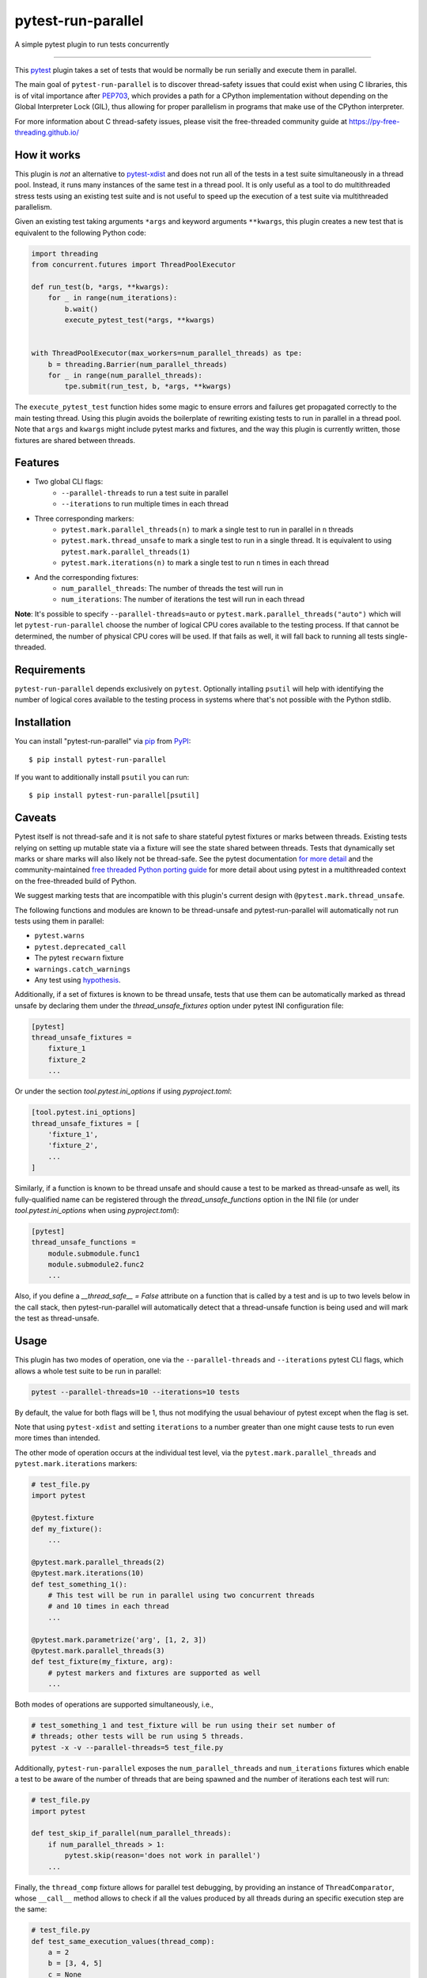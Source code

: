 ===================
pytest-run-parallel
===================

.. image:: https://img.shields.io/pypi/v/pytest-run-parallel.svg
    :target: https://pypi.org/project/pytest-run-parallel
    :alt: PyPI version

.. image:: https://img.shields.io/pypi/pyversions/pytest-run-parallel.svg
    :target: https://pypi.org/project/pytest-run-parallel
    :alt: Python versions

.. image:: https://github.com/Quansight-Labs/pytest-run-parallel/actions/workflows/main.yml/badge.svg
    :target: https://github.com/Quansight-Labs/pytest-run-parallel/actions/workflows/main.yml
    :alt: See Build Status on GitHub Actions

A simple pytest plugin to run tests concurrently

----

This `pytest`_ plugin takes a set of tests that would be normally be run
serially and execute them in parallel.

The main goal of ``pytest-run-parallel`` is to discover thread-safety issues that
could exist when using C libraries, this is of vital importance after `PEP703`_,
which provides a path for a CPython implementation without depending on the
Global Interpreter Lock (GIL), thus allowing for proper parallelism in programs
that make use of the CPython interpreter.

For more information about C thread-safety issues, please visit the
free-threaded community guide at https://py-free-threading.github.io/

How it works
------------

This plugin is *not* an alternative to `pytest-xdist`_ and does not run all of
the tests in a test suite simultaneously in a thread pool. Instead, it runs
many instances of the same test in a thread pool. It is only useful as a
tool to do multithreaded stress tests using an existing test suite and is not
useful to speed up the execution of a test suite via multithreaded parallelism.

Given an existing test taking arguments ``*args`` and keyword arguments
``**kwargs``, this plugin creates a new test that is equivalent to the following
Python code:

.. code-block:: python

      import threading
      from concurrent.futures import ThreadPoolExecutor

      def run_test(b, *args, **kwargs):
          for _ in range(num_iterations):
              b.wait()
              execute_pytest_test(*args, **kwargs)


      with ThreadPoolExecutor(max_workers=num_parallel_threads) as tpe:
          b = threading.Barrier(num_parallel_threads)
          for _ in range(num_parallel_threads):
              tpe.submit(run_test, b, *args, **kwargs)



The ``execute_pytest_test`` function hides some magic to ensure errors and
failures get propagated correctly to the main testing thread. Using this plugin
avoids the boilerplate of rewriting existing tests to run in parallel in a
thread pool. Note that ``args`` and ``kwargs`` might include pytest marks and
fixtures, and the way this plugin is currently written, those fixtures are
shared between threads.

Features
--------

* Two global CLI flags:
    * ``--parallel-threads`` to run a test suite in parallel
    * ``--iterations`` to run multiple times in each thread
* Three corresponding markers:
    * ``pytest.mark.parallel_threads(n)`` to mark a single test to run in
      parallel in ``n`` threads
    * ``pytest.mark.thread_unsafe`` to mark a single test to run in a single
      thread. It is equivalent to using ``pytest.mark.parallel_threads(1)``
    * ``pytest.mark.iterations(n)`` to mark a single test to run ``n`` times
      in each thread
* And the corresponding fixtures:
    * ``num_parallel_threads``: The number of threads the test will run in
    * ``num_iterations``: The number of iterations the test will run in each
      thread

**Note**: It's possible to specify ``--parallel-threads=auto`` or
``pytest.mark.parallel_threads("auto")`` which will let ``pytest-run-parallel``
choose the number of logical CPU cores available to the testing process.
If that cannot be determined, the number of physical CPU cores will be used.
If that fails as well, it will fall back to running all tests single-threaded.

Requirements
------------

``pytest-run-parallel`` depends exclusively on ``pytest``. Optionally intalling
``psutil`` will help with identifying the number of logical cores available to
the testing process in systems where that's not possible with the Python stdlib.


Installation
------------

You can install "pytest-run-parallel" via `pip`_ from `PyPI`_::

    $ pip install pytest-run-parallel

If you want to additionally install ``psutil`` you can run::

    $ pip install pytest-run-parallel[psutil]

Caveats
-------

Pytest itself is not thread-safe and it is not safe to share stateful pytest
fixtures or marks between threads. Existing tests relying on setting up mutable
state via a fixture will see the state shared between threads. Tests that
dynamically set marks or share marks will also likely not be thread-safe. See
the pytest documentation `for more detail
<https://docs.pytest.org/en/stable/explanation/flaky.html#thread-safety>`_ and
the community-maintained `free threaded Python porting guide
<https://py-free-threading.github.io/porting/#pytest-is-not-thread-safe>`_ for
more detail about using pytest in a multithreaded context on the free-threaded
build of Python.

We suggest marking tests that are incompatible with this plugin's current design
with ``@pytest.mark.thread_unsafe``.

The following functions and modules are known to be thread-unsafe and
pytest-run-parallel will automatically not run tests using them in parallel:

* ``pytest.warns``
* ``pytest.deprecated_call``
* The pytest ``recwarn`` fixture
* ``warnings.catch_warnings``
* Any test using `hypothesis <https://hypothesis.readthedocs.io/en/latest/>`_.

Additionally, if a set of fixtures is known to be thread unsafe, tests that use
them can be automatically marked as thread unsafe by declaring them under
the `thread_unsafe_fixtures` option under pytest INI configuration file:

.. code-block:: ini

    [pytest]
    thread_unsafe_fixtures =
        fixture_1
        fixture_2
        ...

Or under the section `tool.pytest.ini_options` if using `pyproject.toml`:

.. code-block:: toml

    [tool.pytest.ini_options]
    thread_unsafe_fixtures = [
        'fixture_1',
        'fixture_2',
        ...
    ]

Similarly, if a function is known to be thread unsafe and should
cause a test to be marked as thread-unsafe as well, its fully-qualified name
can be registered through the `thread_unsafe_functions` option in the
INI file (or under `tool.pytest.ini_options` when using `pyproject.toml`):

.. code-block:: ini

    [pytest]
    thread_unsafe_functions =
        module.submodule.func1
        module.submodule2.func2
        ...

Also, if you define a `__thread_safe__ = False` attribute on a function that is
called by a test and is up to two levels below in the call stack, then
pytest-run-parallel will automatically detect that a thread-unsafe function
is being used and will mark the test as thread-unsafe.

Usage
-----

This plugin has two modes of operation, one via the ``--parallel-threads`` and
``--iterations`` pytest CLI flags, which allows a whole test suite to be run
in parallel:

.. code-block:: bash

    pytest --parallel-threads=10 --iterations=10 tests

By default, the value for both flags will be 1, thus not modifying the
usual behaviour of pytest except when the flag is set.

Note that using ``pytest-xdist`` and setting ``iterations`` to a number greater
than one might cause tests to run even more times than intended.

The other mode of operation occurs at the individual test level, via the
``pytest.mark.parallel_threads`` and ``pytest.mark.iterations`` markers:

.. code-block:: python

    # test_file.py
    import pytest

    @pytest.fixture
    def my_fixture():
        ...

    @pytest.mark.parallel_threads(2)
    @pytest.mark.iterations(10)
    def test_something_1():
        # This test will be run in parallel using two concurrent threads
        # and 10 times in each thread
        ...

    @pytest.mark.parametrize('arg', [1, 2, 3])
    @pytest.mark.parallel_threads(3)
    def test_fixture(my_fixture, arg):
        # pytest markers and fixtures are supported as well
        ...

Both modes of operations are supported simultaneously, i.e.,

.. code-block:: bash

    # test_something_1 and test_fixture will be run using their set number of
    # threads; other tests will be run using 5 threads.
    pytest -x -v --parallel-threads=5 test_file.py

Additionally, ``pytest-run-parallel`` exposes the ``num_parallel_threads`` and
``num_iterations`` fixtures which enable a test to be aware of the number of
threads that are being spawned and the number of iterations each test will run:

.. code-block:: python

    # test_file.py
    import pytest

    def test_skip_if_parallel(num_parallel_threads):
        if num_parallel_threads > 1:
            pytest.skip(reason='does not work in parallel')
        ...

Finally, the ``thread_comp`` fixture allows for parallel test debugging, by providing an
instance of ``ThreadComparator``, whose ``__call__`` method allows to check if all the values
produced by all threads during an specific execution step are the same:

.. code-block:: python

    # test_file.py
    def test_same_execution_values(thread_comp):
        a = 2
        b = [3, 4, 5]
        c = None
        # Check that the values for a, b, c are the same across tests
        thread_comp(a=a, b=b, c=c)

Contributing
------------

Contributions are very welcome. Tests can be run with `tox`_, please ensure
the coverage at least stays the same before you submit a pull request.

License
-------

Distributed under the terms of the `MIT`_ license, "pytest-run-parallel" is free and open source software


Issues
------

If you encounter any problems, please `file an issue`_ along with a detailed description.

.. _`MIT`: https://opensource.org/licenses/MIT
.. _`file an issue`: https://github.com/Quansight-Labs/pytest-run-parallel/issues
.. _`pytest`: https://github.com/pytest-dev/pytest
.. _`tox`: https://tox.readthedocs.io/en/latest/
.. _`pip`: https://pypi.org/project/pip/
.. _`PyPI`: https://pypi.org/project
.. _`PEP703`: https://peps.python.org/pep-0703/
.. _`pytest-xdist`: https://pytest-xdist.readthedocs.io/
